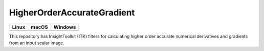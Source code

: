HigherOrderAccurateGradient
===========================

.. |CircleCI| image:: https://circleci.com/gh/InsightSoftwareConsortium/ITKHigherOrderAccurateGradient.svg?style=shield
    :target: https://circleci.com/gh/InsightSoftwareConsortium/ITKHigherOrderAccurateGradient

.. |TravisCI| image:: https://travis-ci.org/InsightSoftwareConsortium/ITKHigherOrderAccurateGradient.svg?branch=master
    :target: https://travis-ci.org/InsightSoftwareConsortium/ITKHigherOrderAccurateGradient

.. |AppVeyor| image:: https://img.shields.io/appveyor/ci/itkrobot/itkhigherorderaccurategradient.svg
    :target: https://ci.appveyor.com/project/itkrobot/itkhigherorderaccurategradient

=========== =========== ===========
   Linux      macOS       Windows
=========== =========== ===========
|CircleCI|  |TravisCI|  |AppVeyor|
=========== =========== ===========

This repository has InsightToolkit (ITK) filters for calculating higher order
accurate numerical derivatives and gradients from an input scalar image.

